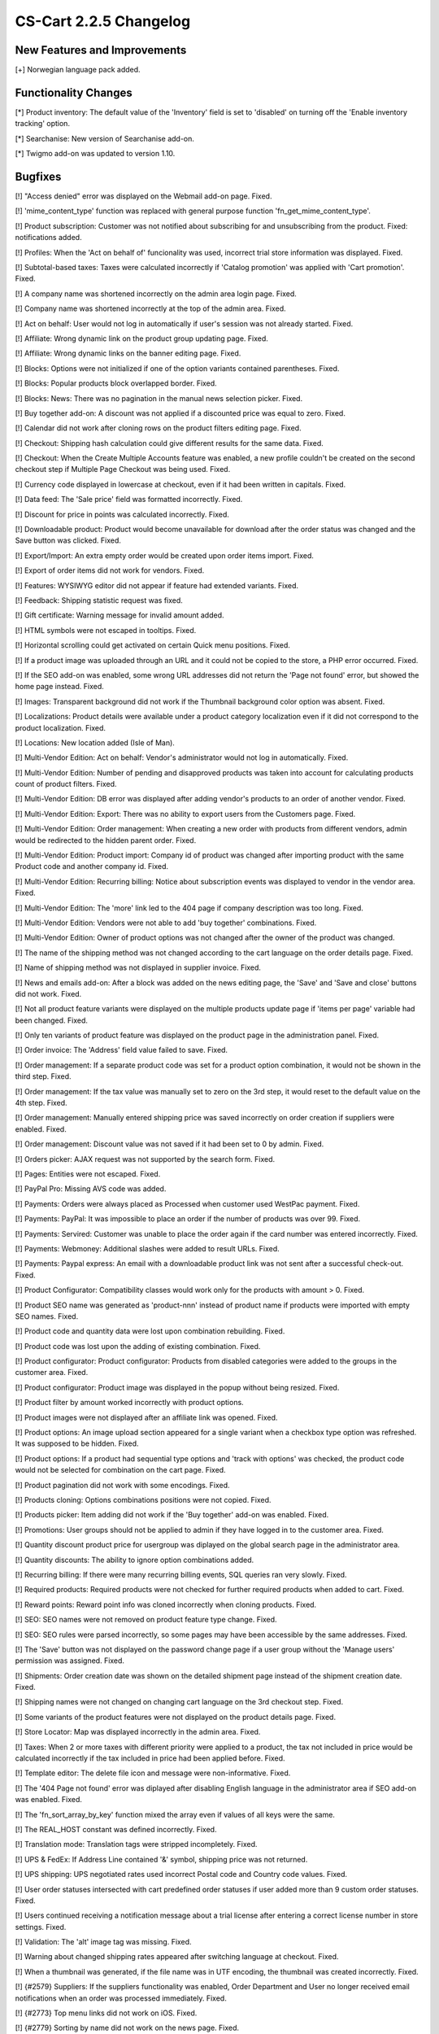 ***********************
CS-Cart 2.2.5 Changelog
***********************

=============================
New Features and Improvements
=============================

[+] Norwegian language pack added.

=====================
Functionality Changes
=====================

[*] Product inventory: The default value of the 'Inventory' field is set to 'disabled' on turning off the 'Enable inventory tracking' option.

[*] Searchanise: New version of Searchanise add-on.

[*] Twigmo add-on was updated to version 1.10.

========
Bugfixes
========

[!] "Access denied" error was displayed on the Webmail add-on page. Fixed.

[!] 'mime_content_type' function was replaced with general purpose function 'fn_get_mime_content_type'.

[!] Product subscription: Customer was not notified about subscribing for and unsubscribing from the product. Fixed: notifications added.

[!] Profiles: When the 'Act on behalf of' funcionality was used, incorrect trial store information was displayed. Fixed.

[!] Subtotal-based taxes: Taxes were calculated incorrectly if 'Catalog promotion' was applied with 'Cart promotion'. Fixed.

[!] A company name was shortened incorrectly on the admin area login page. Fixed.

[!] Company name was shortened incorrectly at the top of the admin area. Fixed.

[!] Act on behalf: User would not log in automatically if user's session was not already started. Fixed.

[!] Affiliate: Wrong dynamic link on the product group updating page. Fixed.

[!] Affiliate: Wrong dynamic links on the banner editing page. Fixed.

[!] Blocks: Options were not initialized if one of the option variants contained parentheses. Fixed.

[!] Blocks: Popular products block overlapped border. Fixed.

[!] Blocks: News: There was no pagination in the manual news selection picker. Fixed.

[!] Buy together add-on: A discount was not applied if a discounted price was equal to zero. Fixed.

[!] Calendar did not work after cloning rows on the product filters editing page. Fixed.

[!] Checkout: Shipping hash calculation could give different results for the same data. Fixed.

[!] Checkout: When the Create Multiple Accounts feature was enabled, a new profile couldn't be created on the second checkout step if Multiple Page Checkout was being used. Fixed.

[!] Currency code displayed in lowercase at checkout, even if it had been written in capitals. Fixed.

[!] Data feed: The 'Sale price' field was formatted incorrectly. Fixed.

[!] Discount for price in points was calculated incorrectly. Fixed.

[!] Downloadable product: Product would become unavailable for download after the order status was changed and the Save button was clicked. Fixed.

[!] Export/Import: An extra empty order would be created upon order items import. Fixed.

[!] Export of order items did not work for vendors. Fixed.

[!] Features: WYSIWYG editor did not appear if feature had extended variants. Fixed.

[!] Feedback: Shipping statistic request was fixed.

[!] Gift certificate: Warning message for invalid amount added.

[!] HTML symbols were not escaped in tooltips. Fixed.

[!] Horizontal scrolling could get activated on certain Quick menu positions. Fixed.

[!] If a product image was uploaded through an URL and it could not be copied to the store, a PHP error occurred. Fixed.

[!] If the SEO add-on was enabled, some wrong URL addresses did not return the 'Page not found' error, but showed the home page instead. Fixed.

[!] Images: Transparent background did not work if the Thumbnail background color option was absent. Fixed.

[!] Localizations: Product details were available under a product category localization even if it did not correspond to the product localization. Fixed.

[!] Locations: New location added (Isle of Man).

[!] Multi-Vendor Edition: Act on behalf: Vendor's administrator would not log in automatically. Fixed.

[!] Multi-Vendor Edition: Number of pending and disapproved products was taken into account for 
calculating products count of product filters. Fixed.

[!] Multi-Vendor Edition: DB error was displayed after adding vendor's products to an order of another vendor. Fixed.

[!] Multi-Vendor Edition: Export: There was no ability to export users from the Customers page. Fixed.

[!] Multi-Vendor Edition: Order management: When creating a new order with products from different vendors, admin would be redirected to the hidden parent order. Fixed.

[!] Multi-Vendor Edition: Product import: Company id of product was changed after importing product with the same Product code and another company id. Fixed.

[!] Multi-Vendor Edition: Recurring billing: Notice about subscription events was displayed to vendor in the vendor area. Fixed.

[!] Multi-Vendor Edition: The 'more' link led to the 404 page if company description was too long. Fixed.

[!] Multi-Vendor Edition: Vendors were not able to add 'buy together' combinations. Fixed.

[!] Multi-Vendor Edition: Owner of product options was not changed after the owner of the product was changed.

[!] The name of the shipping method was not changed according to the cart language on the order details page. Fixed.

[!] Name of shipping method was not displayed in supplier invoice. Fixed.

[!] News and emails add-on: After a block was added on the news editing page, the 'Save' and 'Save and close' buttons did not work. Fixed.

[!] Not all product feature variants were displayed on the multiple products update page if 'items per page' variable had been changed. Fixed.

[!] Only ten variants of product feature was displayed on the product page in the administration panel. Fixed.

[!] Order invoice: The 'Address' field value failed to save. Fixed.

[!] Order management: If a separate product code was set for a product option combination, it would not be shown in the third step. Fixed.

[!] Order management: If the tax value was manually set to zero on the 3rd step, it would reset to the default value on the 4th step. Fixed.

[!] Order management: Manually entered shipping price was saved incorrectly on order creation if suppliers were enabled. Fixed.

[!] Order management: Discount value was not saved if it had been set to 0 by admin. Fixed.

[!] Orders picker: AJAX request was not supported by the search form. Fixed.

[!] Pages: Entities were not escaped. Fixed.

[!] PayPal Pro: Missing AVS code was added.

[!] Payments: Orders were always placed as Processed when customer used WestPac payment. Fixed.

[!] Payments: PayPal: It was impossible to place an order if the number of products was over 99. Fixed.

[!] Payments: Servired: Customer was unable to place the order again if the card number was entered incorrectly. Fixed.

[!] Payments: Webmoney: Additional slashes were added to result URLs. Fixed.

[!] Payments: Paypal express: An email with a downloadable product link was not sent after a successful check-out. Fixed.

[!] Product Configurator: Compatibility classes would work only for the products with amount > 0. Fixed.

[!] Product SEO name was generated as 'product-nnn' instead of product name if products were imported with empty SEO names. Fixed.

[!] Product code and quantity data were lost upon combination rebuilding. Fixed.

[!] Product code was lost upon the adding of existing combination. Fixed.

[!] Product configurator: Product configurator: Products from disabled categories were added to the groups in the customer area. Fixed.

[!] Product configurator: Product image was displayed in the popup without being resized. Fixed.

[!] Product filter by amount worked incorrectly with product options.

[!] Product images were not displayed after an affiliate link was opened. Fixed.

[!] Product options: An image upload section appeared for a single variant when a checkbox type option was refreshed. It was supposed to be hidden. Fixed.

[!] Product options: If a product had sequential type options and 'track with options' was checked, the product code would not be selected for combination on the cart page. Fixed.

[!] Product pagination did not work with some encodings. Fixed.

[!] Products cloning: Options combinations positions were not copied. Fixed.

[!] Products picker: Item adding did not work if the 'Buy together' add-on was enabled. Fixed.

[!] Promotions: User groups should not be applied to admin if they have logged in to the customer area. Fixed.

[!] Quantity discount product price for usergroup was diplayed on the global search page in the administrator area.

[!] Quantity discounts: The ability to ignore option combinations added.

[!] Recurring billing: If there were many recurring billing events, SQL queries ran very slowly. Fixed.

[!] Required products: Required products were not checked for further required products when added to cart. Fixed.

[!] Reward points: Reward point info was cloned incorrectly when cloning products. Fixed.

[!] SEO: SEO names were not removed on product feature type change. Fixed.

[!] SEO: SEO rules were parsed incorrectly, so some pages may have been accessible by the same addresses. Fixed.

[!] The 'Save' button was not displayed on the password change page if a user group without the 'Manage users' permission was assigned. Fixed.

[!] Shipments: Order creation date was shown on the detailed shipment page instead of the shipment creation date. Fixed.

[!] Shipping names were not changed on changing cart language on the 3rd checkout step. Fixed.

[!] Some variants of the product features were not displayed on the product details page. Fixed.

[!] Store Locator: Map was displayed incorrectly in the admin area. Fixed.

[!] Taxes: When 2 or more taxes with different priority were applied to a product, the tax not included in price would be calculated incorrectly if the tax included in price had been applied before. Fixed.

[!] Template editor: The delete file icon and message were non-informative. Fixed.

[!] The '404 Page not found' error was diplayed after disabling English language in the administrator area if SEO add-on was enabled. Fixed.

[!] The 'fn_sort_array_by_key' function mixed the array even if values of all keys were the same.

[!] The REAL_HOST constant was defined incorrectly. Fixed.

[!] Translation mode: Translation tags were stripped incompletely. Fixed.

[!] UPS & FedEx: If Address Line contained '&' symbol, shipping price was not returned.

[!] UPS shipping: UPS negotiated rates used incorrect Postal code and Country code values. Fixed.

[!] User order statuses intersected with cart predefined order statuses if user added more than 9 custom order statuses. Fixed.

[!] Users continued receiving a notification message about a trial license after entering a correct license number in store settings. Fixed.

[!] Validation: The 'alt' image tag was missing. Fixed.

[!] Warning about changed shipping rates appeared after switching language at checkout. Fixed.

[!] When a thumbnail was generated, if the file name was in UTF encoding, the thumbnail was created incorrectly. Fixed.

[!] {#2579} Suppliers: If the suppliers functionality was enabled, Order Department and User no longer received email notifications when an order was processed immediately. Fixed.

[!] {#2773} Top menu links did not work on iOS. Fixed.

[!] {#2779} Sorting by name did not work on the news page. Fixed.

[!] {#2784} Recurring Billing: A subscription would start even if the respective order had not been finally placed and remained Incomplete. Fixed.

[!] {#2784} Recurring Billing: Incorrect recurring price. Fixed.

[!] {#2785} Recurring Billing: Subscription status removed from customer search form.

[!] {#2792} Order update: Save payment without process was disabled. Fixed.

[!] {#2799} Form builder: Disabled selectable elements were displayed as empty lines. Fixed.

[!] {#2802} The tracking parameter was ignored on product search. Fixed.

[!] {#2842} Profile fields (Fax, URL, Company) were not displayed on print invoice. Fixed.

[!] {#2842} Title profile field was not displayed on printed invoice. Fixed.

[!] {#2843} Product options: Option values were encoded incorrectly for AJAX-request. Fixed.

[!] {#2849} Some product option images were not visible on modern and old style templates if image quantity was too high. Fixed.

[!] {#2854} Password recovery: Both form and button titles used the same language variable. Fixed.

[!] {#2866} Product details page: Product file tables were too narrow. Fixed.

[!] {#2872} If the Thumbnail format setting was not set to same as source, a preview was generated even if it already existed. Fixed.

[!] {#2909} The 'and' conjuction term was hardcoded in the 'fn_generate_name' function. Fixed.

[!] {#3158} Spelling mistake in the 'companies:company_data' hook name was fixed.

[!] {#3160} Orders: Title id was displayed on the Invoice page instead of text value. Fixed

